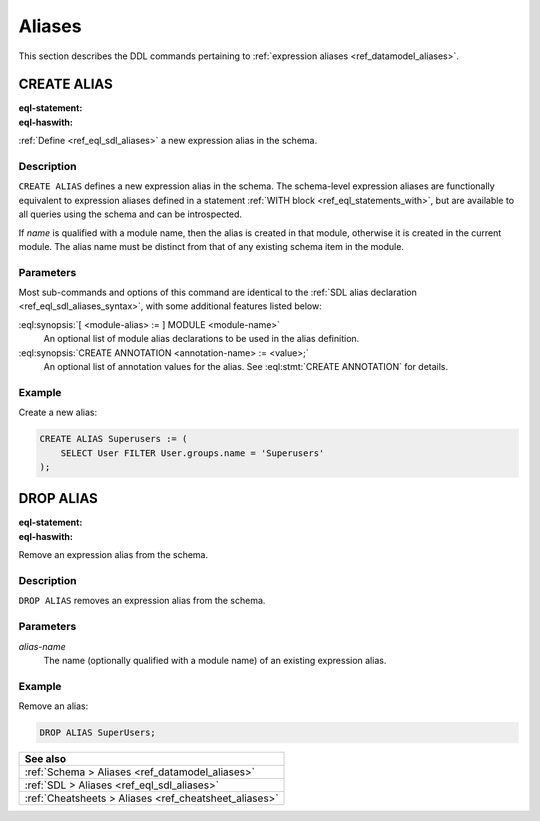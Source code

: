 .. _ref_eql_ddl_aliases:

=======
Aliases
=======

This section describes the DDL commands pertaining to
:ref:`expression aliases <ref_datamodel_aliases>`.


CREATE ALIAS
============

:eql-statement:
:eql-haswith:

:ref:`Define <ref_eql_sdl_aliases>` a new expression alias in the schema.

.. eql:synopsis::

    [ WITH <with-item> [, ...] ]
    CREATE ALIAS <alias-name> := <alias-expr> ;

    [ WITH <with-item> [, ...] ]
    CREATE ALIAS <alias-name> "{"
        USING <alias-expr>;
        [ CREATE ANNOTATION <attr-name> := <attr-value>; ... ]
    "}" ;

    # where <with-item> is:

    [ <module-alias> := ] MODULE <module-name>


Description
-----------

``CREATE ALIAS`` defines a new expression alias in the schema.
The schema-level expression aliases are functionally equivalent
to expression aliases defined in a statement :ref:`WITH block
<ref_eql_statements_with>`, but are available to all queries using the schema
and can be introspected.

If *name* is qualified with a module name, then the alias is created
in that module, otherwise it is created in the current module.
The alias name must be distinct from that of any existing schema item
in the module.


Parameters
----------

Most sub-commands and options of this command are identical to the
:ref:`SDL alias declaration <ref_eql_sdl_aliases_syntax>`, with some
additional features listed below:

:eql:synopsis:`[ <module-alias> := ] MODULE <module-name>`
    An optional list of module alias declarations to be used in the
    alias definition.

:eql:synopsis:`CREATE ANNOTATION <annotation-name> := <value>;`
    An optional list of annotation values for the alias.
    See :eql:stmt:`CREATE ANNOTATION` for details.


Example
-------

Create a new alias:

.. code-block:: edgeql

    CREATE ALIAS Superusers := (
        SELECT User FILTER User.groups.name = 'Superusers'
    );


DROP ALIAS
==========

:eql-statement:
:eql-haswith:


Remove an expression alias from the schema.

.. eql:synopsis::

    [ WITH <with-item> [, ...] ]
    DROP ALIAS <alias-name> ;


Description
-----------

``DROP ALIAS`` removes an expression alias from the schema.


Parameters
----------

*alias-name*
    The name (optionally qualified with a module name) of an existing
    expression alias.


Example
-------

Remove an alias:

.. code-block:: edgeql

    DROP ALIAS SuperUsers;


.. list-table::
  :class: seealso

  * - **See also**
  * - :ref:`Schema > Aliases <ref_datamodel_aliases>`
  * - :ref:`SDL > Aliases <ref_eql_sdl_aliases>`
  * - :ref:`Cheatsheets > Aliases <ref_cheatsheet_aliases>`

